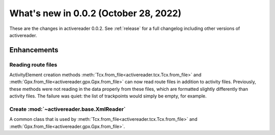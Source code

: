 .. _whatsnew_002:

What's new in 0.0.2 (October 28, 2022)
--------------------------------------

These are the changes in activereader 0.0.2. See :ref:`release` for a full changelog
including other versions of activereader.

.. ---------------------------------------------------------------------------
.. _whatsnew_002.enhancements:

Enhancements
~~~~~~~~~~~~

.. _whatsnew_002.enhancements.route_files:

Reading route files
^^^^^^^^^^^^^^^^^^^

ActivityElement creation methods :meth:`Tcx.from_file<activereader.tcx.Tcx.from_file>` and 
:meth:`Gpx.from_file<activereader.gpx.Gpx.from_file>` can now read route files in addition 
to activity files. Previously, these methods were not reading in the data properly
from these files, which are formatted slightly differently than activity files. 
The failure was quiet: the list of trackpoints would simply be empty, for example.

.. _whatsnew_002.enhancements.xml_reader:

Create :mod:`~activereader.base.XmlReader`
^^^^^^^^^^^^^^^^^^^^^^^^^^^^^^^^^^^^^^^^^^
A common class that is used by :meth:`Tcx.from_file<activereader.tcx.Tcx.from_file>` and 
:meth:`Gpx.from_file<activereader.gpx.Gpx.from_file>`.
